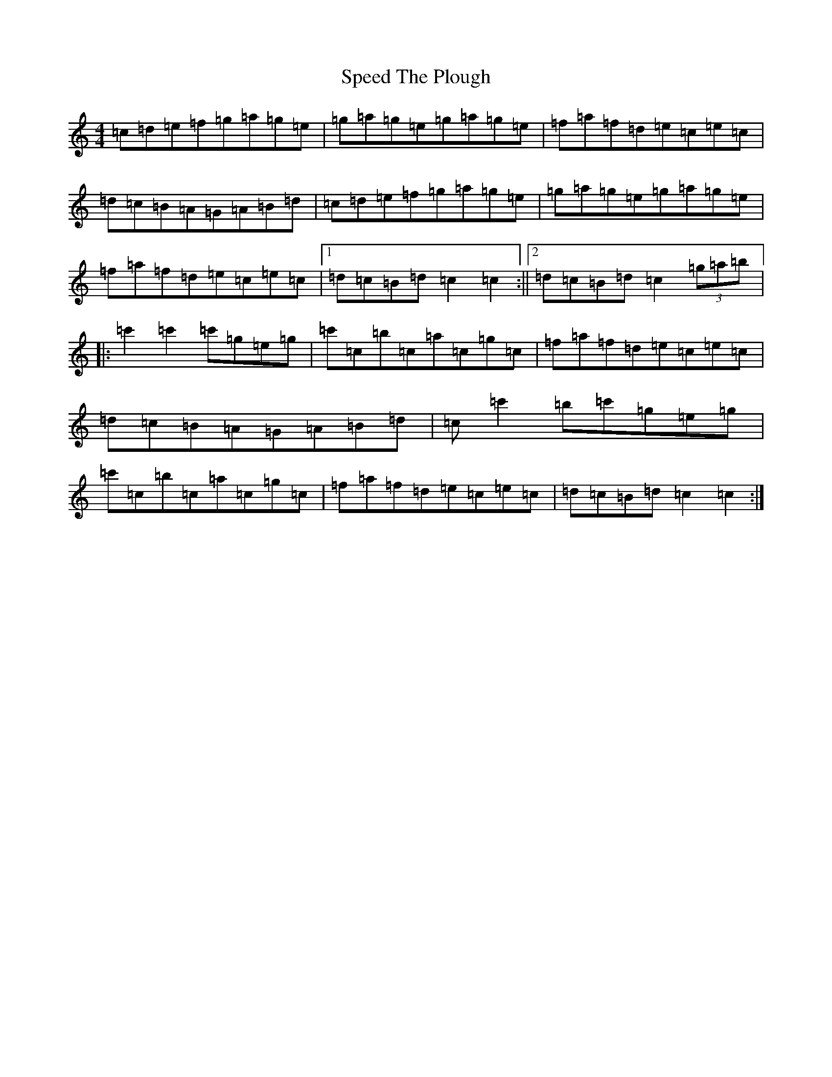 X: 19966
T: Speed The Plough
S: https://thesession.org/tunes/1191#setting1191
R: reel
M:4/4
L:1/8
K: C Major
=c=d=e=f=g=a=g=e|=g=a=g=e=g=a=g=e|=f=a=f=d=e=c=e=c|=d=c=B=A=G=A=B=d|=c=d=e=f=g=a=g=e|=g=a=g=e=g=a=g=e|=f=a=f=d=e=c=e=c|1=d=c=B=d=c2=c2:||2=d=c=B=d=c2(3=g=a=b|:=c'2=c'2=c'=g=e=g|=c'=c=b=c=a=c=g=c|=f=a=f=d=e=c=e=c|=d=c=B=A=G=A=B=d|=c=c'2=b=c'=g=e=g|=c'=c=b=c=a=c=g=c|=f=a=f=d=e=c=e=c|=d=c=B=d=c2=c2:|